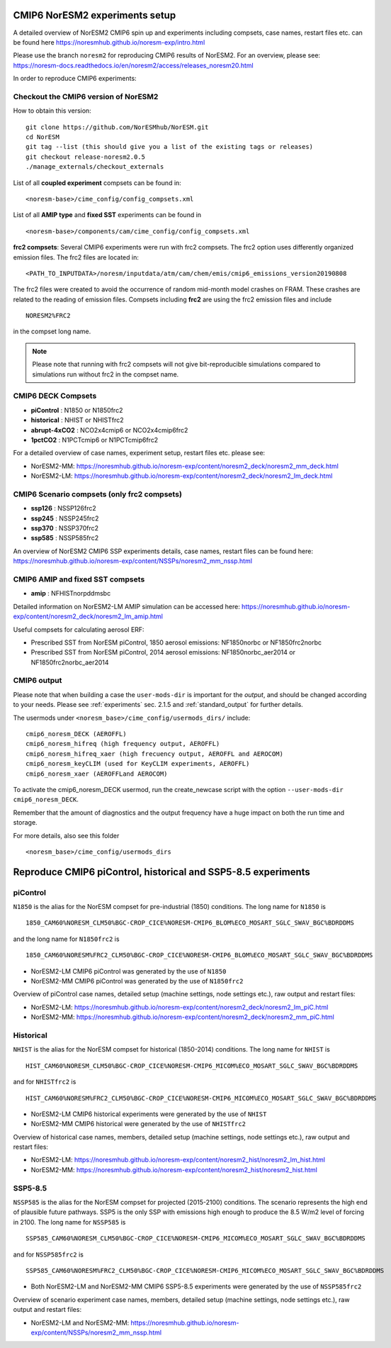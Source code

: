 .. _cmip6_compsets:

CMIP6 NorESM2 experiments setup
===============================
A detailed overview of NorESM2 CMIP6 spin up and experiments including compsets, case names, restart files etc. can be found here  https://noresmhub.github.io/noresm-exp/intro.html


Please use the branch ``noresm2`` for reproducing CMIP6 results of NorESM2. For an overview, please see: https://noresm-docs.readthedocs.io/en/noresm2/access/releases_noresm20.html


In order to reproduce CMIP6 experiments:

Checkout the CMIP6 version of NorESM2
^^^^^^^^^^^^^^^^^^^^^^^^^^^^^^^^^^^^^
How to obtain this version::

     git clone https://github.com/NorESMhub/NorESM.git
     cd NorESM
     git tag --list (this should give you a list of the existing tags or releases)
     git checkout release-noresm2.0.5
     ./manage_externals/checkout_externals


List of all **coupled experiment** compsets can be found in::
     
     <noresm-base>/cime_config/config_compsets.xml

List of all **AMIP type** and **fixed SST** experiments can be found in ::
     
     <noresm-base>/components/cam/cime_config/config_compsets.xml
     
**frc2 compsets**: Several CMIP6 experiments were run with frc2 compsets. The frc2 option uses differently organized emission files. The frc2 files are located in::  

     <PATH_TO_INPUTDATA>/noresm/inputdata/atm/cam/chem/emis/cmip6_emissions_version20190808
  
The frc2 files were created to avoid the occurrence of random mid-month model crashes on FRAM. These crashes are related to the reading of emission files. Compsets including **frc2** are using the frc2 emission files and include ::

    NORESM2%FRC2
 
in the compset long name. 

.. note::
     Please note that running with frc2 compsets will not give bit-reproducible simulations compared to simulations run without frc2 in the compset name.


CMIP6 DECK Compsets
^^^^^^^^^^^^^^^^^^^

- **piControl**    : N1850 or N1850frc2
- **historical**   : NHIST or NHISTfrc2
- **abrupt-4xCO2** : NCO2x4cmip6 or NCO2x4cmip6frc2
- **1pctCO2**      : N1PCTcmip6 or N1PCTcmip6frc2

For a detailed overview of case names, experiment setup, restart files etc. please see: 

- NorESM2-MM: https://noresmhub.github.io/noresm-exp/content/noresm2_deck/noresm2_mm_deck.html
- NorESM2-LM: https://noresmhub.github.io/noresm-exp/content/noresm2_deck/noresm2_lm_deck.html

CMIP6 Scenario compsets (only frc2 compsets)
^^^^^^^^^^^^^^^^^^^^^^^^^^^^^^^^^^^^^^^^^^^^

- **ssp126** : NSSP126frc2
- **ssp245** : NSSP245frc2
- **ssp370** : NSSP370frc2
- **ssp585** : NSSP585frc2

An overview of NorESM2 CMIP6 SSP experiments details, case names, restart files can be found here: https://noresmhub.github.io/noresm-exp/content/NSSPs/noresm2_mm_nssp.html 

CMIP6 AMIP and fixed SST compsets
^^^^^^^^^^^^^^^^^^^^^^^^^^^^^^^^^
- **amip** : NFHISTnorpddmsbc

Detailed information on NorESM2-LM AMIP simulation can be accessed here: https://noresmhub.github.io/noresm-exp/content/noresm2_deck/noresm2_lm_amip.html

Useful compsets for calculating aerosol ERF:

- Prescribed SST from NorESM piControl, 1850 aerosol emissions: NF1850norbc or NF1850frc2norbc 
- Prescribed SST from NorESM piControl, 2014 aerosol emissions: NF1850norbc_aer2014 or NF1850frc2norbc_aer2014


CMIP6 output
^^^^^^^^^^^^

Please note that when building a case the ``user-mods-dir`` is important for the *output*, and should be changed according to your needs. Please see :ref:`experiments` sec. 2.1.5 and :ref:`standard_output` for further details.

The usermods under ``<noresm_base>/cime_config/usermods_dirs/`` include::

  cmip6_noresm_DECK (AEROFFL)    
  cmip6_noresm_hifreq (high frequency output, AEROFFL)    
  cmip6_noresm_hifreq_xaer (high frecuency output, AEROFFL and AEROCOM)   
  cmip6_noresm_keyCLIM (used for KeyCLIM experiments, AEROFFL)
  cmip6_noresm_xaer (AEROFFLand AEROCOM)    
  
To activate the cmip6_noresm_DECK usermod, run the create_newcase script with the option ``--user-mods-dir cmip6_noresm_DECK``. 

Remember that the amount of diagnostics and the output frequency have a huge impact on both the run time and storage. 

For more details, also see this folder ::

  <noresm_base>/cime_config/usermods_dirs


Reproduce CMIP6 piControl, historical and SSP5-8.5 experiments
==================================================================

piControl
^^^^^^^^^
``N1850`` is the alias for the NorESM compset for pre-industrial (1850) conditions. The long name for ``N1850`` is ::
  
  1850_CAM60%NORESM_CLM50%BGC-CROP_CICE%NORESM-CMIP6_BLOM%ECO_MOSART_SGLC_SWAV_BGC%BDRDDMS

and the long name for ``N1850frc2`` is ::

  1850_CAM60%NORESM%FRC2_CLM50%BGC-CROP_CICE%NORESM-CMIP6_BLOM%ECO_MOSART_SGLC_SWAV_BGC%BDRDDMS
  
- NorESM2-LM CMIP6 piControl was generated by the use of ``N1850``
- NorESM2-MM CMIP6 piControl was generated by the use of ``N1850frc2``

.. glossary::
     Create a piControl case
          In ``<noresm-base>/cime/scripts/``

          - NorESM2-LM: ::
               
               ./create_newcase --case ../../cases/TEST_NorESM2-LM_piControl --compset N1850 --res f19_tn14 --machine fram --project <project> --user-mods-dir cmip6_noresm_DECK   


          - NorESM2-MM: ::

               ./create_newcase --case ../../cases/TEST_NorESM2-MM_piControl --compset N1850frc2 --res f09_tn14 --machine fram --project <project> --user-mods-dir cmip6_noresm_DECK


     Experiment settings in piControl experiments
        In your case folder (e.g. TEST_NorESM2-LM_piControl or TEST_NorESM2-MM_piControl)

        In ``env_run.xml``:

        - set ``RUN_TYPE`` to ``branch`` : ::

                      <group id="run_begin_stop_restart">
                        <entry id="RUN_TYPE" value="branch">

        - set ``RUN_REFCASE`` to the CMIP6 piControl casename and ``RUN_REFDATE`` to the start of the CMIP6 piControl experiment (or whatever year you need), i.e.

             - for  NorESM2-LM: ::

                        <entry id="RUN_REFCASE" value="N1850_f19_tn14_11062019">
                        <entry id="RUN_REFDATE" value="1600-01-01">

             - for NorESM2-MM: ::

                        <entry id="RUN_REFCASE" value="N1850_f09_tn14_20190913">
                        <entry id="RUN_REFDATE" value="1200-01-01">
                   
     Restart files for piControl
        Before submitting the job, please remeber to copy the restart and rpointer files to the run directory, e.g. for TEST_NorESM2-MM_piControl on BETZY ::

             cp /trd-project3/NS9560K/noresm/cases/N1850_f09_tn14_20190913/rest/1200-01-01-00000/* /cluster/projects/<project>/<username>/noresm/TEST_NorESM2-MM_piControl/run/
             gunzip /cluster/projects/<project>/<username>/noresm/TEST_NorESM2-MM_piControl/run/*.gz
   
Overview of piControl case names, detailed setup (machine settings, node settings etc.), raw output and restart files: 

* NorESM2-LM: https://noresmhub.github.io/noresm-exp/content/noresm2_deck/noresm2_lm_piC.html
* NorESM2-MM: https://noresmhub.github.io/noresm-exp/content/noresm2_deck/noresm2_mm_piC.html

Historical
^^^^^^^^^^^

``NHIST`` is the alias for the NorESM compset for historical (1850-2014) conditions. The long name for ``NHIST`` is ::
   
      HIST_CAM60%NORESM_CLM50%BGC-CROP_CICE%NORESM-CMIP6_MICOM%ECO_MOSART_SGLC_SWAV_BGC%BDRDDMS

and for ``NHISTfrc2`` is ::
  
     HIST_CAM60%NORESM%FRC2_CLM50%BGC-CROP_CICE%NORESM-CMIP6_MICOM%ECO_MOSART_SGLC_SWAV_BGC%BDRDDMS
  
* NorESM2-LM CMIP6 historical experiments were generated by the use of ``NHIST``
* NorESM2-MM CMIP6 historical were generated by the use of ``NHISTfrc2``

.. glossary::

     Create a historical case
          In ``<noresm-base>/cime/scripts/``

          - NorESM2-LM: ::

                  ./create_newcase --case ../../cases/TEST_NorESM2-LM_historical --compset NHIST --res f19_tn14 --machine fram --project <project> --user-mods-dir cmip6_noresm_xaer   

          - NorESM2-MM: ::

                  ./create_newcase --case ../../cases/TEST_NorESM2-MM_historical --compset NHISTfrc2 --res f09_tn14 --machine fram --project <project> --user-mods-dir cmip6_noresm_DECK


     Experiment settings in historical experiments
        In your case folder (e.g. TEST_NorESM2-LM_historical or TEST_NorESM2-MM_historical)

        In ``env_run.xml``:

        - set ``RUN_TYPE`` to ``hybrid`` : ::

                      <group id="run_begin_stop_restart">
                        <entry id="RUN_TYPE" value="hybrid">

        - set ``RUN_REFCASE`` to the CMIP6 piControl casename (i.e. initial conditions) and ``RUN_REFDATE`` to the first year of the CMIP6 piControl experiment (or whatever year you need), i.e.

             - for  NorESM2-LM: ::

                        <entry id="RUN_REFCASE" value="N1850_f19_tn14_11062019">
                        <entry id="RUN_REFDATE" value="1600-01-01">

             - for NorESM2-MM: ::

                        <entry id="RUN_REFCASE" value="N1850_f09_tn14_20190913">
                        <entry id="RUN_REFDATE" value="1200-01-01">
 
     Restart files for historical experiments
          Before submitting the job, please remeber to copy the restart and rpointer files to the run directory, e.g. for TEST_NorESM2-LM_historical on BETZY ::
   
             cp /trd-project3/NS9560K/noresm/cases/N1850_f19_tn14_11062019/rest/1600-01-01-00000/* /cluster/projects/<project>/<username>/noresm/TEST_NorESM2-LM_historical/run/
             gunzip /cluster/projects/<project>/<username>/noresm/TEST_NorESM2-LM_historical/run/*.gz

Overview of historical case names, members, detailed setup (machine settings, node settings etc.), raw output and restart files: 

* NorESM2-LM: https://noresmhub.github.io/noresm-exp/content/noresm2_hist/noresm2_lm_hist.html
* NorESM2-MM: https://noresmhub.github.io/noresm-exp/content/noresm2_hist/noresm2_hist.html

SSP5-8.5
^^^^^^^^
``NSSP585`` is the alias for the NorESM compset for projected (2015-2100) conditions. The scenario represents the high end of plausible future pathways. SSP5 is the only SSP with emissions high enough to produce the 8.5 W/m2 level of forcing in 2100. The long name for ``NSSP585`` is ::
   
    SSP585_CAM60%NORESM_CLM50%BGC-CROP_CICE%NORESM-CMIP6_MICOM%ECO_MOSART_SGLC_SWAV_BGC%BDRDDMS

and for ``NSSP585frc2`` is ::
  
    SSP585_CAM60%NORESM%FRC2_CLM50%BGC-CROP_CICE%NORESM-CMIP6_MICOM%ECO_MOSART_SGLC_SWAV_BGC%BDRDDMS
  
- Both NorESM2-LM and NorESM2-MM CMIP6 SSP5-8.5 experiments were generated by the use of ``NSSP585frc2``

.. glossary::
     
     Create a NSSP585 case
          In ``<noresm-base>/cime/scripts/``

          - NorESM2-LM: ::

                  ./create_newcase --case ../../cases/TEST_NorESM2-LM_ssp585 --compset NSSP585frc2 --res f19_tn14 --machine fram --project <project> --user-mods-dir cmip6_noresm_hifreq_xaer  


          - NorESM2-MM: ::

                  ./create_newcase --case ../../cases/TEST_NorESM2-MM_ssp585 --compset NSSP585frc2 --res f09_tn14 --machine fram --project <project> --user-mods-dir cmip6_noresm_hifreq_xaer


     Experiment settings for NSSP585 experiments
        In your case folder (e.g. TEST_NorESM2-LM_ssp585 or TEST_NorESM2-MM_ssp585)

        In ``env_run.xml``:

        - set ``RUN_TYPE`` to ``hybrid`` : ::
                      <group id="run_begin_stop_restart">
                        <entry id="RUN_TYPE" value="hybrid">

        - set ``RUN_REFCASE`` to the CMIP6 historical casename (i.e. initial conditions), please note that there are several historical members and the casename will depend on which member you need,  and ``RUN_REFDATE`` to the latest restart files of the CMIP6 historical experiment (or whatever year you need), i.e.

             - for  NorESM2-LM: ::

                        <entry id="RUN_REFCASE" value="NHIST_f19_tn14_20190710">
                        <entry id="RUN_REFDATE" value="2015-01-01">
                        <entry id="RUN_STARTDATE" value="2015-01-01">

             - for NorESM2-MM: ::

                        <entry id="RUN_REFCASE" value="NHISTfrc2_f09_tn14_20191025"
                        <entry id="RUN_REFDATE" value="2015-01-01">
                        <entry id="RUN_STARTDATE" value="2015-01-01">
   
 
     Restart files  for NSSP585 experiments
        Before submitting the job, please remeber to copy the restart and rpointer files to the run directory, e.g. for TEST_NorESM2-LM_ssp585 on BETZY ::

             cp /trd-project3/NS9560K/noresm/cases/NHIST_f19_tn14_20190710/rest/2015-01-01-00000/* /cluster/projects/<project>/<username>/noresm/TEST_NorESM2-LM_ssp585/run/
             gunzip /cluster/projects/<project>/<username>/noresm/TEST_NorESM2-LM_ssp585/run/*.gz

Overview of scenario experiment case names, members, detailed setup (machine settings, node settings etc.), raw output and restart files: 

* NorESM2-LM and NorESM2-MM: https://noresmhub.github.io/noresm-exp/content/NSSPs/noresm2_mm_nssp.html

